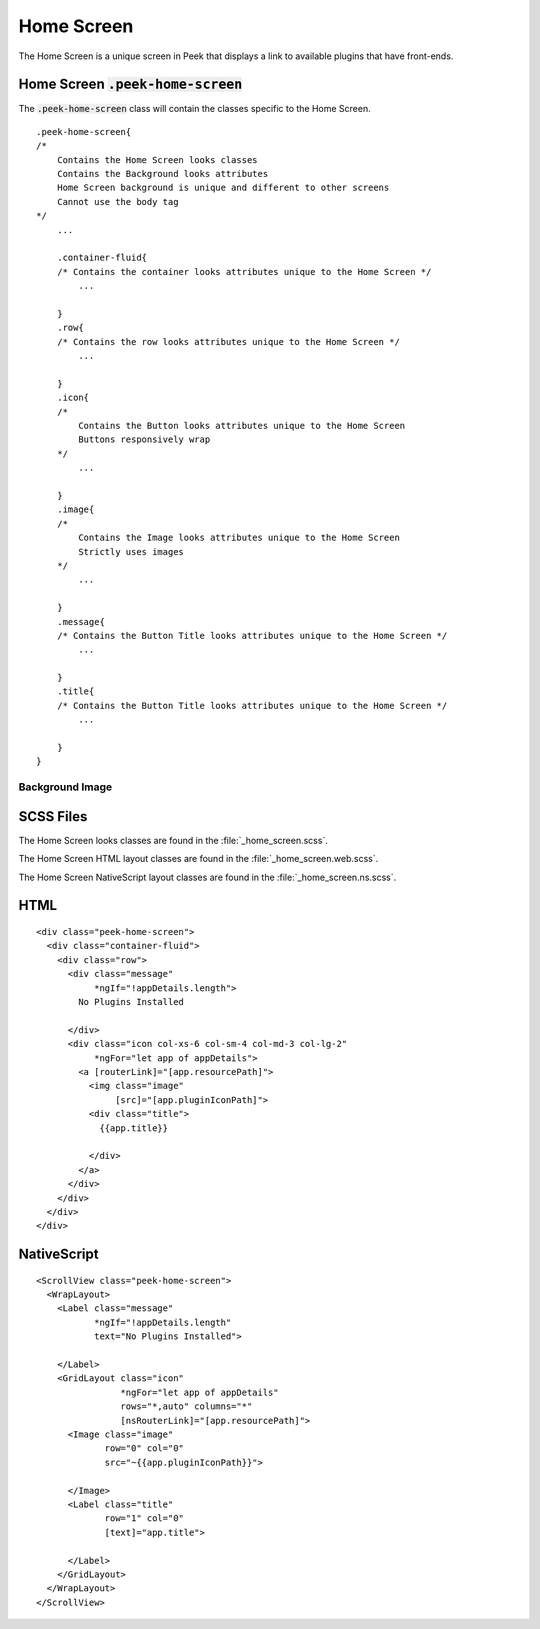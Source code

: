 .. _home_screen:

===========
Home Screen
===========

The Home Screen is a unique screen in Peek that displays a link to available plugins
that have front-ends.

.. image:: ./home_screen.web.jpg
   :align: center


Home Screen :code:`.peek-home-screen`
-------------------------------------

The :code:`.peek-home-screen` class will contain the classes specific to the Home Screen.

::

        .peek-home-screen{
        /*
            Contains the Home Screen looks classes
            Contains the Background looks attributes
            Home Screen background is unique and different to other screens
            Cannot use the body tag
        */
            ...

            .container-fluid{
            /* Contains the container looks attributes unique to the Home Screen */
                ...

            }
            .row{
            /* Contains the row looks attributes unique to the Home Screen */
                ...

            }
            .icon{
            /*
                Contains the Button looks attributes unique to the Home Screen
                Buttons responsively wrap
            */
                ...

            }
            .image{
            /*
                Contains the Image looks attributes unique to the Home Screen
                Strictly uses images
            */
                ...

            }
            .message{
            /* Contains the Button Title looks attributes unique to the Home Screen */
                ...

            }
            .title{
            /* Contains the Button Title looks attributes unique to the Home Screen */
                ...

            }
        }


Background Image
````````````````

.. image:: ./home_background.png
   :align: center


SCSS Files
----------

The Home Screen looks classes are found in the
:file:`_home_screen.scss`.

The Home Screen HTML layout classes are found in the
:file:`_home_screen.web.scss`.

The Home Screen NativeScript layout classes are found in the
:file:`_home_screen.ns.scss`.


HTML
----

::

        <div class="peek-home-screen">
          <div class="container-fluid">
            <div class="row">
              <div class="message"
                   *ngIf="!appDetails.length">
                No Plugins Installed

              </div>
              <div class="icon col-xs-6 col-sm-4 col-md-3 col-lg-2"
                   *ngFor="let app of appDetails">
                <a [routerLink]="[app.resourcePath]">
                  <img class="image"
                       [src]="[app.pluginIconPath]">
                  <div class="title">
                    {{app.title}}

                  </div>
                </a>
              </div>
            </div>
          </div>
        </div>


NativeScript
------------

::

        <ScrollView class="peek-home-screen">
          <WrapLayout>
            <Label class="message"
                   *ngIf="!appDetails.length"
                   text="No Plugins Installed">

            </Label>
            <GridLayout class="icon"
                        *ngFor="let app of appDetails"
                        rows="*,auto" columns="*"
                        [nsRouterLink]="[app.resourcePath]">
              <Image class="image"
                     row="0" col="0"
                     src="~{{app.pluginIconPath}}">

              </Image>
              <Label class="title"
                     row="1" col="0"
                     [text]="app.title">

              </Label>
            </GridLayout>
          </WrapLayout>
        </ScrollView>
